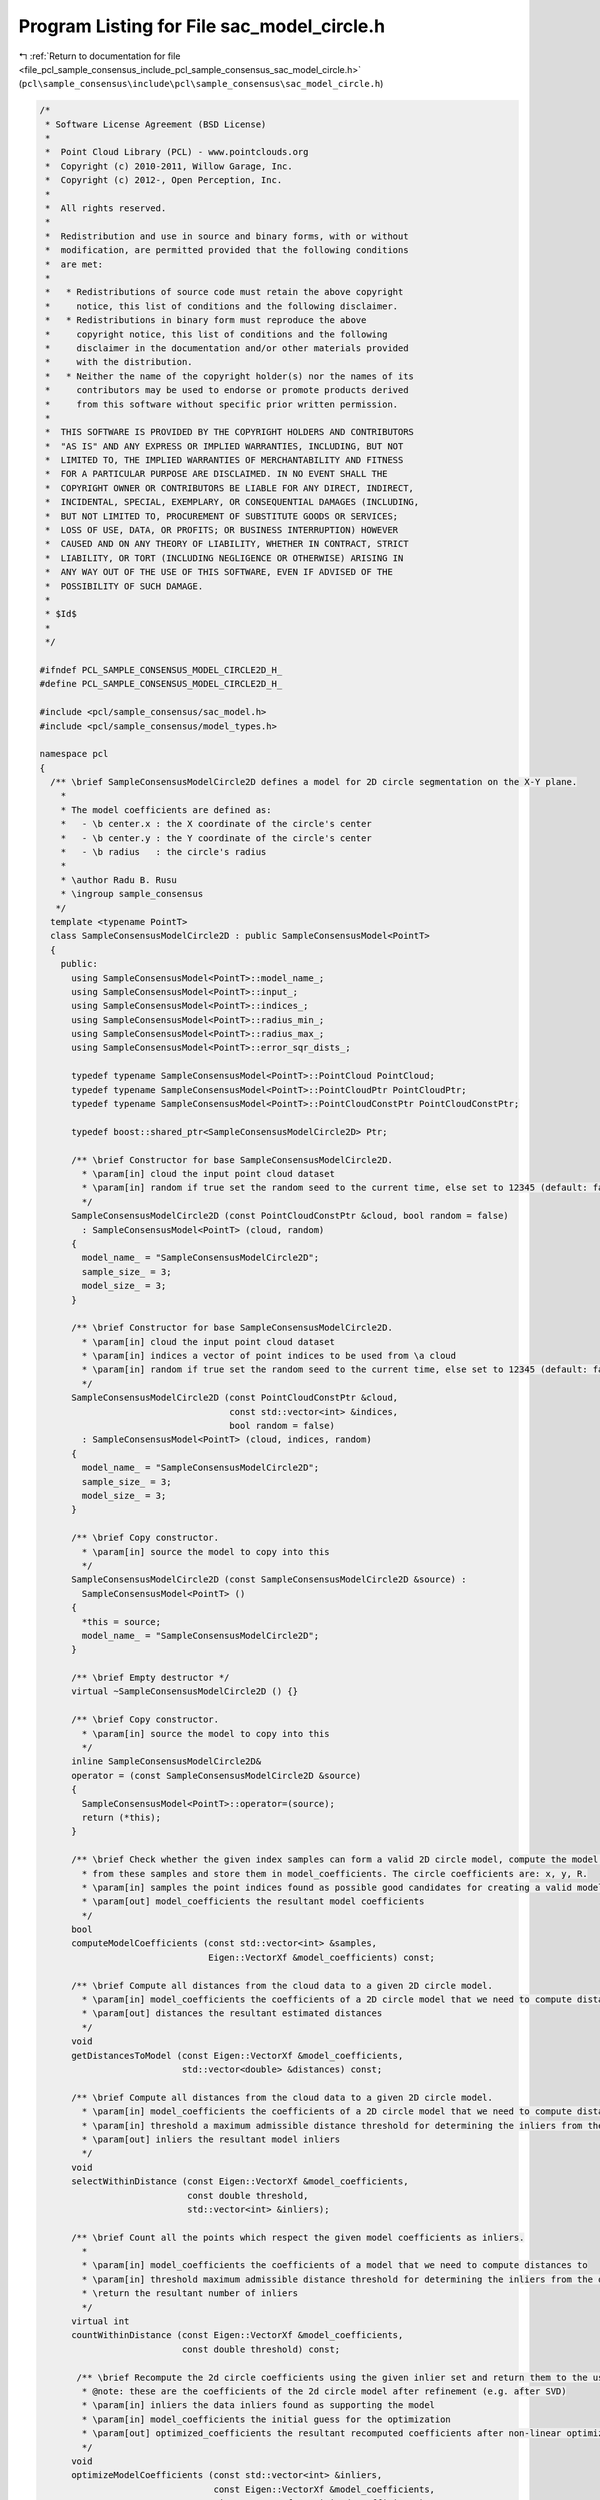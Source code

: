 
.. _program_listing_file_pcl_sample_consensus_include_pcl_sample_consensus_sac_model_circle.h:

Program Listing for File sac_model_circle.h
===========================================

|exhale_lsh| :ref:`Return to documentation for file <file_pcl_sample_consensus_include_pcl_sample_consensus_sac_model_circle.h>` (``pcl\sample_consensus\include\pcl\sample_consensus\sac_model_circle.h``)

.. |exhale_lsh| unicode:: U+021B0 .. UPWARDS ARROW WITH TIP LEFTWARDS

.. code-block:: cpp

   /*
    * Software License Agreement (BSD License)
    *
    *  Point Cloud Library (PCL) - www.pointclouds.org
    *  Copyright (c) 2010-2011, Willow Garage, Inc.
    *  Copyright (c) 2012-, Open Perception, Inc.
    *
    *  All rights reserved.
    *
    *  Redistribution and use in source and binary forms, with or without
    *  modification, are permitted provided that the following conditions
    *  are met:
    *
    *   * Redistributions of source code must retain the above copyright
    *     notice, this list of conditions and the following disclaimer.
    *   * Redistributions in binary form must reproduce the above
    *     copyright notice, this list of conditions and the following
    *     disclaimer in the documentation and/or other materials provided
    *     with the distribution.
    *   * Neither the name of the copyright holder(s) nor the names of its
    *     contributors may be used to endorse or promote products derived
    *     from this software without specific prior written permission.
    *
    *  THIS SOFTWARE IS PROVIDED BY THE COPYRIGHT HOLDERS AND CONTRIBUTORS
    *  "AS IS" AND ANY EXPRESS OR IMPLIED WARRANTIES, INCLUDING, BUT NOT
    *  LIMITED TO, THE IMPLIED WARRANTIES OF MERCHANTABILITY AND FITNESS
    *  FOR A PARTICULAR PURPOSE ARE DISCLAIMED. IN NO EVENT SHALL THE
    *  COPYRIGHT OWNER OR CONTRIBUTORS BE LIABLE FOR ANY DIRECT, INDIRECT,
    *  INCIDENTAL, SPECIAL, EXEMPLARY, OR CONSEQUENTIAL DAMAGES (INCLUDING,
    *  BUT NOT LIMITED TO, PROCUREMENT OF SUBSTITUTE GOODS OR SERVICES;
    *  LOSS OF USE, DATA, OR PROFITS; OR BUSINESS INTERRUPTION) HOWEVER
    *  CAUSED AND ON ANY THEORY OF LIABILITY, WHETHER IN CONTRACT, STRICT
    *  LIABILITY, OR TORT (INCLUDING NEGLIGENCE OR OTHERWISE) ARISING IN
    *  ANY WAY OUT OF THE USE OF THIS SOFTWARE, EVEN IF ADVISED OF THE
    *  POSSIBILITY OF SUCH DAMAGE.
    *
    * $Id$
    *
    */
   
   #ifndef PCL_SAMPLE_CONSENSUS_MODEL_CIRCLE2D_H_
   #define PCL_SAMPLE_CONSENSUS_MODEL_CIRCLE2D_H_
   
   #include <pcl/sample_consensus/sac_model.h>
   #include <pcl/sample_consensus/model_types.h>
   
   namespace pcl
   {
     /** \brief SampleConsensusModelCircle2D defines a model for 2D circle segmentation on the X-Y plane.
       *
       * The model coefficients are defined as:
       *   - \b center.x : the X coordinate of the circle's center
       *   - \b center.y : the Y coordinate of the circle's center
       *   - \b radius   : the circle's radius
       * 
       * \author Radu B. Rusu
       * \ingroup sample_consensus
      */
     template <typename PointT>
     class SampleConsensusModelCircle2D : public SampleConsensusModel<PointT>
     {
       public:
         using SampleConsensusModel<PointT>::model_name_;
         using SampleConsensusModel<PointT>::input_;
         using SampleConsensusModel<PointT>::indices_;
         using SampleConsensusModel<PointT>::radius_min_;
         using SampleConsensusModel<PointT>::radius_max_;
         using SampleConsensusModel<PointT>::error_sqr_dists_;
   
         typedef typename SampleConsensusModel<PointT>::PointCloud PointCloud;
         typedef typename SampleConsensusModel<PointT>::PointCloudPtr PointCloudPtr;
         typedef typename SampleConsensusModel<PointT>::PointCloudConstPtr PointCloudConstPtr;
   
         typedef boost::shared_ptr<SampleConsensusModelCircle2D> Ptr;
   
         /** \brief Constructor for base SampleConsensusModelCircle2D.
           * \param[in] cloud the input point cloud dataset
           * \param[in] random if true set the random seed to the current time, else set to 12345 (default: false)
           */
         SampleConsensusModelCircle2D (const PointCloudConstPtr &cloud, bool random = false) 
           : SampleConsensusModel<PointT> (cloud, random)
         {
           model_name_ = "SampleConsensusModelCircle2D";
           sample_size_ = 3;
           model_size_ = 3;
         }
   
         /** \brief Constructor for base SampleConsensusModelCircle2D.
           * \param[in] cloud the input point cloud dataset
           * \param[in] indices a vector of point indices to be used from \a cloud
           * \param[in] random if true set the random seed to the current time, else set to 12345 (default: false)
           */
         SampleConsensusModelCircle2D (const PointCloudConstPtr &cloud, 
                                       const std::vector<int> &indices,
                                       bool random = false)
           : SampleConsensusModel<PointT> (cloud, indices, random)
         {
           model_name_ = "SampleConsensusModelCircle2D";
           sample_size_ = 3;
           model_size_ = 3;
         }
   
         /** \brief Copy constructor.
           * \param[in] source the model to copy into this
           */
         SampleConsensusModelCircle2D (const SampleConsensusModelCircle2D &source) :
           SampleConsensusModel<PointT> ()
         {
           *this = source;
           model_name_ = "SampleConsensusModelCircle2D";
         }
         
         /** \brief Empty destructor */
         virtual ~SampleConsensusModelCircle2D () {}
   
         /** \brief Copy constructor.
           * \param[in] source the model to copy into this
           */
         inline SampleConsensusModelCircle2D&
         operator = (const SampleConsensusModelCircle2D &source)
         {
           SampleConsensusModel<PointT>::operator=(source);
           return (*this);
         }
   
         /** \brief Check whether the given index samples can form a valid 2D circle model, compute the model coefficients
           * from these samples and store them in model_coefficients. The circle coefficients are: x, y, R.
           * \param[in] samples the point indices found as possible good candidates for creating a valid model
           * \param[out] model_coefficients the resultant model coefficients
           */
         bool
         computeModelCoefficients (const std::vector<int> &samples,
                                   Eigen::VectorXf &model_coefficients) const;
   
         /** \brief Compute all distances from the cloud data to a given 2D circle model.
           * \param[in] model_coefficients the coefficients of a 2D circle model that we need to compute distances to
           * \param[out] distances the resultant estimated distances
           */
         void
         getDistancesToModel (const Eigen::VectorXf &model_coefficients,
                              std::vector<double> &distances) const;
   
         /** \brief Compute all distances from the cloud data to a given 2D circle model.
           * \param[in] model_coefficients the coefficients of a 2D circle model that we need to compute distances to
           * \param[in] threshold a maximum admissible distance threshold for determining the inliers from the outliers
           * \param[out] inliers the resultant model inliers
           */
         void 
         selectWithinDistance (const Eigen::VectorXf &model_coefficients, 
                               const double threshold, 
                               std::vector<int> &inliers);
   
         /** \brief Count all the points which respect the given model coefficients as inliers. 
           * 
           * \param[in] model_coefficients the coefficients of a model that we need to compute distances to
           * \param[in] threshold maximum admissible distance threshold for determining the inliers from the outliers
           * \return the resultant number of inliers
           */
         virtual int
         countWithinDistance (const Eigen::VectorXf &model_coefficients,
                              const double threshold) const;
   
          /** \brief Recompute the 2d circle coefficients using the given inlier set and return them to the user.
           * @note: these are the coefficients of the 2d circle model after refinement (e.g. after SVD)
           * \param[in] inliers the data inliers found as supporting the model
           * \param[in] model_coefficients the initial guess for the optimization
           * \param[out] optimized_coefficients the resultant recomputed coefficients after non-linear optimization
           */
         void
         optimizeModelCoefficients (const std::vector<int> &inliers,
                                    const Eigen::VectorXf &model_coefficients,
                                    Eigen::VectorXf &optimized_coefficients) const;
   
         /** \brief Create a new point cloud with inliers projected onto the 2d circle model.
           * \param[in] inliers the data inliers that we want to project on the 2d circle model
           * \param[in] model_coefficients the coefficients of a 2d circle model
           * \param[out] projected_points the resultant projected points
           * \param[in] copy_data_fields set to true if we need to copy the other data fields
           */
         void
         projectPoints (const std::vector<int> &inliers,
                        const Eigen::VectorXf &model_coefficients,
                        PointCloud &projected_points,
                        bool copy_data_fields = true) const;
   
         /** \brief Verify whether a subset of indices verifies the given 2d circle model coefficients.
           * \param[in] indices the data indices that need to be tested against the 2d circle model
           * \param[in] model_coefficients the 2d circle model coefficients
           * \param[in] threshold a maximum admissible distance threshold for determining the inliers from the outliers
           */
         bool
         doSamplesVerifyModel (const std::set<int> &indices,
                               const Eigen::VectorXf &model_coefficients,
                               const double threshold) const;
   
         /** \brief Return an unique id for this model (SACMODEL_CIRCLE2D). */
         inline pcl::SacModel 
         getModelType () const { return (SACMODEL_CIRCLE2D); }
   
       protected:
         using SampleConsensusModel<PointT>::sample_size_;
         using SampleConsensusModel<PointT>::model_size_;
   
         /** \brief Check whether a model is valid given the user constraints.
           * \param[in] model_coefficients the set of model coefficients
           */
         virtual bool
         isModelValid (const Eigen::VectorXf &model_coefficients) const;
   
         /** \brief Check if a sample of indices results in a good sample of points indices.
           * \param[in] samples the resultant index samples
           */
         bool
         isSampleGood(const std::vector<int> &samples) const;
   
       private:
   
   #if defined BUILD_Maintainer && defined __GNUC__ && __GNUC__ == 4 && __GNUC_MINOR__ > 3
   #pragma GCC diagnostic ignored "-Weffc++"
   #endif
         /** \brief Functor for the optimization function */
         struct OptimizationFunctor : pcl::Functor<float>
         {
           /** \brief Functor constructor
             * \param[in] indices the indices of data points to evaluate
             * \param[in] estimator pointer to the estimator object
             */
           OptimizationFunctor (const pcl::SampleConsensusModelCircle2D<PointT> *model, const std::vector<int>& indices) :
             pcl::Functor<float> (indices.size ()), model_ (model), indices_ (indices) {}
   
           /** Cost function to be minimized
             * \param[in] x the variables array
             * \param[out] fvec the resultant functions evaluations
             * \return 0
             */
           int 
           operator() (const Eigen::VectorXf &x, Eigen::VectorXf &fvec) const
           {
             for (int i = 0; i < values (); ++i)
             {
               // Compute the difference between the center of the circle and the datapoint X_i
               float xt = model_->input_->points[indices_[i]].x - x[0];
               float yt = model_->input_->points[indices_[i]].y - x[1];
   
               // g = sqrt ((x-a)^2 + (y-b)^2) - R
               fvec[i] = std::sqrt (xt * xt + yt * yt) - x[2];
             }
             return (0);
           }
   
           const pcl::SampleConsensusModelCircle2D<PointT> *model_;
           const std::vector<int> &indices_;
         };
   #if defined BUILD_Maintainer && defined __GNUC__ && __GNUC__ == 4 && __GNUC_MINOR__ > 3
   #pragma GCC diagnostic warning "-Weffc++"
   #endif
     };
   }
   
   #ifdef PCL_NO_PRECOMPILE
   #include <pcl/sample_consensus/impl/sac_model_circle.hpp>
   #endif
   
   #endif  //#ifndef PCL_SAMPLE_CONSENSUS_MODEL_CIRCLE2D_H_
